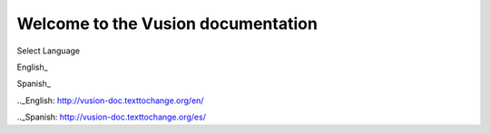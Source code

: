 Welcome to the Vusion documentation
====================================

.. image:: /_static/img/vusion-logo-wide.png 

Select Language

English_

Spanish_

.._English: http://vusion-doc.texttochange.org/en/

.._Spanish: http://vusion-doc.texttochange.org/es/
